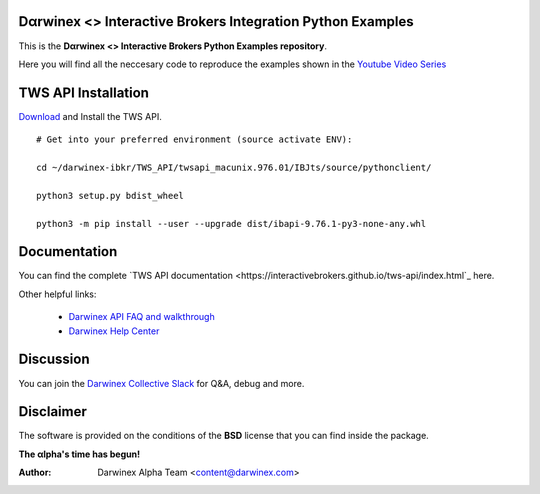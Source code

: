Dαrwinex <> Interactive Brokers Integration Python Examples
===========================================================

This is the **Dαrwinex <> Interactive Brokers Python Examples repository**. 

Here you will find all the neccesary code to reproduce the examples shown in the `Youtube Video Series <https://help.darwinex.com/api-walkthrough>`_

TWS API Installation
====================

`Download <http://interactivebrokers.github.io/>`_ and Install the TWS API.

::

    # Get into your preferred environment (source activate ENV):

    cd ~/darwinex-ibkr/TWS_API/twsapi_macunix.976.01/IBJts/source/pythonclient/

    python3 setup.py bdist_wheel

    python3 -m pip install --user --upgrade dist/ibapi-9.76.1-py3-none-any.whl


Documentation
=============

You can find the complete `TWS API documentation <https://interactivebrokers.github.io/tws-api/index.html`_ here.

Other helpful links:

    *  `Darwinex API FAQ and walkthrough <https://help.darwinex.com/api-walkthrough>`_
    *  `Darwinex Help Center <https://help.darwinex.com/>`_

Discussion
==========

You can join the `Darwinex Collective Slack <https://join.slack.com/t/darwinex-collective/shared_invite/enQtNjg4MjA0ODUzODkyLWFiZWZlMDZjNGVmOGE2ZDBiZGI4ZWUxNjM5YTU0MjZkMTQ2NGZjNGIyN2QxZDY4NjUyZmVlNmU3N2E2NGE1Mjk>`_ for Q&A, debug and more.

Disclaimer
==========

The software is provided on the conditions of the **BSD** license that you can find inside the package.

**The αlpha's time has begun!**

:Author: Darwinex Alpha Team <content@darwinex.com>
